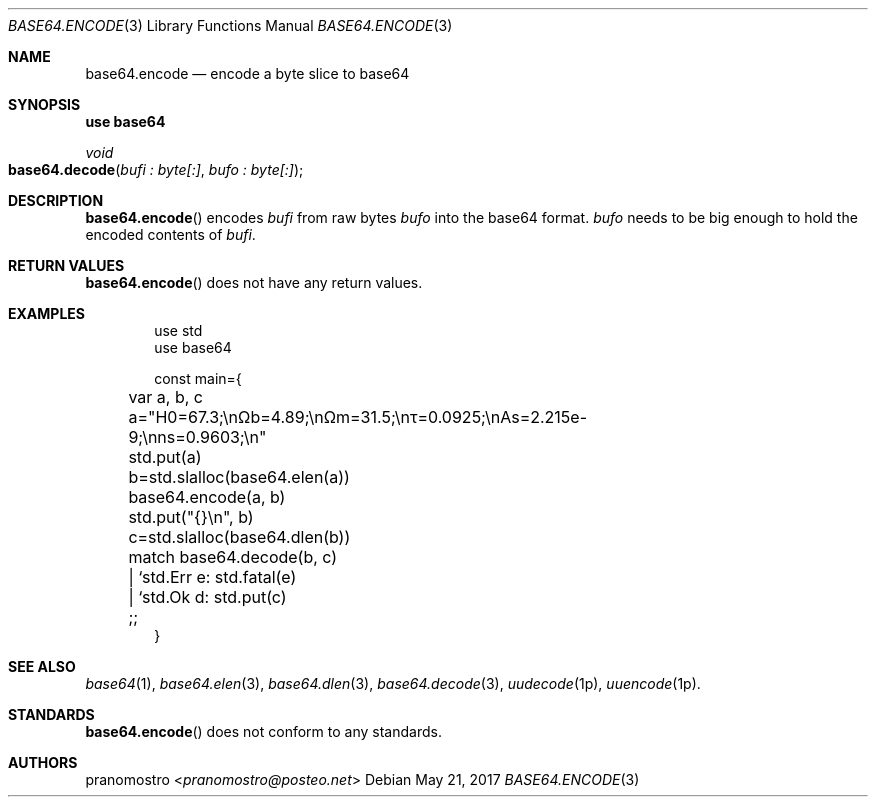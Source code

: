 .Dd May 21, 2017
.Dt BASE64.ENCODE 3
.Os

.Sh NAME
.Nm base64.encode
.Nd encode a byte slice to base64

.Sh SYNOPSIS
.Sy use base64
.Pp
.Ft void
.Fo base64.decode
.Fa "bufi : byte[:]" "bufo : byte[:]"
.Fc

.Sh DESCRIPTION
.Fn base64.encode
encodes
.Fa bufi
from raw bytes
.Fa bufo
into the base64 format.
.Fa bufo
needs to be big enough to hold the encoded contents of
.Fa bufi .

.Sh RETURN VALUES
.Fn base64.encode
does not have any return values.

.Sh EXAMPLES
.Bd -literal -offset indent
use std
use base64

const main={
	var a, b, c

	a="H0=67.3;\enΩb=4.89;\enΩm=31.5;\enτ=0.0925;\enAs=2.215e-9;\enns=0.9603;\en"
	std.put(a)

	b=std.slalloc(base64.elen(a))
	base64.encode(a, b)
	std.put("{}\en", b)

	c=std.slalloc(base64.dlen(b))
	match base64.decode(b, c)
	| `std.Err e: std.fatal(e)
	| `std.Ok d: std.put(c)
	;;
}
.Ed

.Sh SEE ALSO
.Xr base64 1 ,
.Xr base64.elen 3 ,
.Xr base64.dlen 3 ,
.Xr base64.decode 3 ,
.Xr uudecode 1p ,
.Xr uuencode 1p .

.Sh STANDARDS
.Fn base64.encode
does not conform to any standards.

.Sh AUTHORS
.An pranomostro Aq Mt pranomostro@posteo.net
